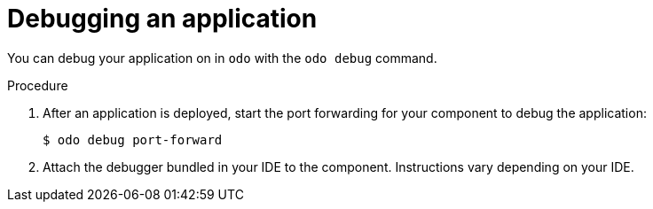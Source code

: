 // Module included in the following assemblies:
//
// * cli_reference/creating_and_deploying_applications_with_odo/debugging-applications-in-odo.adoc

[id="debugging-an-application_{context}"]

= Debugging an application

You can debug your application on in `odo` with the `odo debug` command.

.Procedure

. After an application is deployed, start the port forwarding for your component to debug the application:
+
[source,terminal]
----
$ odo debug port-forward
----

. Attach the debugger bundled in your IDE to the component. Instructions vary depending on your IDE.
